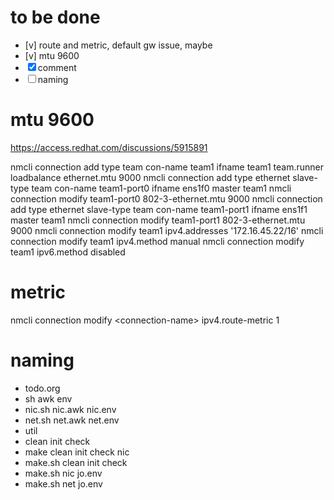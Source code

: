 * to be done

- [v] route and metric, default gw issue, maybe
- [v] mtu 9600
- [X] comment
- [ ] naming

* mtu 9600

https://access.redhat.com/discussions/5915891

# nmcli connection modify em1 802-3-ethernet.mtu 9000

nmcli connection add type team con-name team1 ifname team1 team.runner loadbalance ethernet.mtu 9000
nmcli connection add type ethernet slave-type team con-name team1-port0 ifname ens1f0 master team1
nmcli connection modify team1-port0 802-3-ethernet.mtu 9000
nmcli connection add type ethernet slave-type team con-name team1-port1 ifname ens1f1 master team1
nmcli connection modify team1-port1 802-3-ethernet.mtu 9000
nmcli connection modify team1 ipv4.addresses '172.16.45.22/16'
nmcli connection modify team1 ipv4.method manual
nmcli connection modify team1 ipv6.method disabled

* metric

nmcli connection modify <connection-name> ipv4.route-metric 1

* naming

- todo.org
- sh awk env
- nic.sh nic.awk nic.env
- net.sh net.awk net.env
- util
- clean init check
- make clean init check nic
- make.sh clean init check 
- make.sh nic jo.env
- make.sh net jo.env
